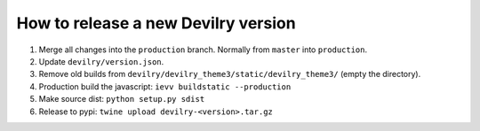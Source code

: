 ====================================
How to release a new Devilry version
====================================

1. Merge all changes into the ``production`` branch. Normally from ``master`` into ``production``.
2. Update ``devilry/version.json``.
3. Remove old builds from ``devilry/devilry_theme3/static/devilry_theme3/`` (empty the directory).
4. Production build the javascript: ``ievv buildstatic --production``
5. Make source dist: ``python setup.py sdist``
6. Release to pypi: ``twine upload devilry-<version>.tar.gz``
